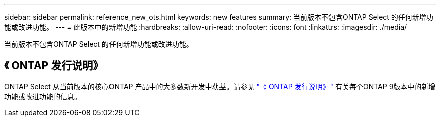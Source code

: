 ---
sidebar: sidebar 
permalink: reference_new_ots.html 
keywords: new features 
// summary: The current release includes several new features and improvements specific to ONTAP Select. 
summary: 当前版本不包含ONTAP Select 的任何新增功能或改进功能。 
---
= 此版本中的新增功能
:hardbreaks:
:allow-uri-read: 
:nofooter: 
:icons: font
:linkattrs: 
:imagesdir: ./media/


[role="lead"]
当前版本不包含ONTAP Select 的任何新增功能或改进功能。



== 《 ONTAP 发行说明》

ONTAP Select 从当前版本的核心ONTAP 产品中的大多数新开发中获益。请参见 https://library.netapp.com/ecm/ecm_download_file/ECMLP2492508["《 ONTAP 发行说明》"^] 有关每个ONTAP 9版本中的新增功能或改进功能的信息。
